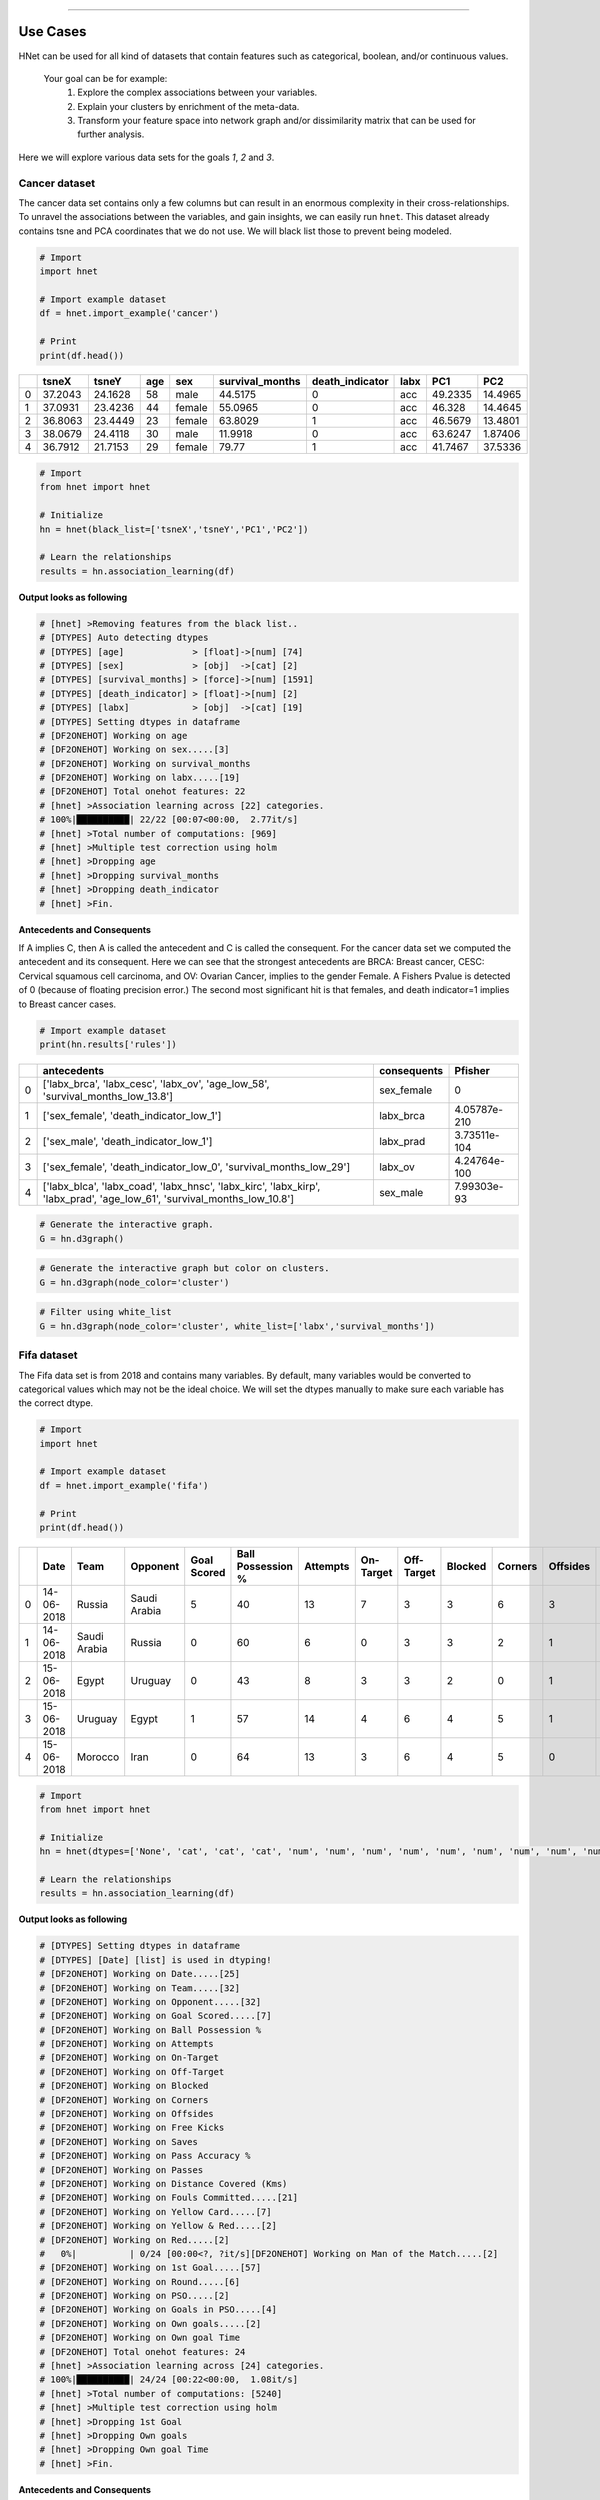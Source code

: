 .. _code_directive:

-------------------------------------


Use Cases
-----------------

HNet can be used for all kind of datasets that contain features such as categorical, boolean, and/or continuous values.

    Your goal can be for example:
        1. Explore the complex associations between your variables.
        2. Explain your clusters by enrichment of the meta-data.
        3. Transform your feature space into network graph and/or dissimilarity matrix that can be used for further analysis.

Here we will explore various data sets for the goals *1*, *2* and *3*.

Cancer dataset
'''''''''''''''''''''

The cancer data set contains only a few columns but can result in an enormous complexity in their cross-relationships.
To unravel the associations between the variables, and gain insights, we can easily run ``hnet``. This dataset already contains tsne and PCA coordinates that we do not use. We will black list those to prevent being modeled.

.. code-block:: python
	
	# Import
	import hnet
	
	# Import example dataset
	df = hnet.import_example('cancer')
	
	# Print
	print(df.head())

	
.. table::

    +----+---------+---------+-------+--------+-------------------+-------------------+--------+---------+----------+
    |    |   tsneX |   tsneY |   age | sex    |   survival_months |   death_indicator | labx   |     PC1 |      PC2 |
    +====+=========+=========+=======+========+===================+===================+========+=========+==========+
    |  0 | 37.2043 | 24.1628 |    58 | male   |           44.5175 |                 0 | acc    | 49.2335 | 14.4965  |
    +----+---------+---------+-------+--------+-------------------+-------------------+--------+---------+----------+
    |  1 | 37.0931 | 23.4236 |    44 | female |           55.0965 |                 0 | acc    | 46.328  | 14.4645  |
    +----+---------+---------+-------+--------+-------------------+-------------------+--------+---------+----------+
    |  2 | 36.8063 | 23.4449 |    23 | female |           63.8029 |                 1 | acc    | 46.5679 | 13.4801  |
    +----+---------+---------+-------+--------+-------------------+-------------------+--------+---------+----------+
    |  3 | 38.0679 | 24.4118 |    30 | male   |           11.9918 |                 0 | acc    | 63.6247 |  1.87406 |
    +----+---------+---------+-------+--------+-------------------+-------------------+--------+---------+----------+
    |  4 | 36.7912 | 21.7153 |    29 | female |           79.77   |                 1 | acc    | 41.7467 | 37.5336  |
    +----+---------+---------+-------+--------+-------------------+-------------------+--------+---------+----------+

     
.. code-block:: python
	
	# Import
	from hnet import hnet
	
	# Initialize
	hn = hnet(black_list=['tsneX','tsneY','PC1','PC2'])

	# Learn the relationships
	results = hn.association_learning(df)


**Output looks as following**

.. code-block:: python

    # [hnet] >Removing features from the black list..
    # [DTYPES] Auto detecting dtypes
    # [DTYPES] [age]             > [float]->[num] [74]
    # [DTYPES] [sex]             > [obj]  ->[cat] [2]
    # [DTYPES] [survival_months] > [force]->[num] [1591]
    # [DTYPES] [death_indicator] > [float]->[num] [2]
    # [DTYPES] [labx]            > [obj]  ->[cat] [19]
    # [DTYPES] Setting dtypes in dataframe
    # [DF2ONEHOT] Working on age
    # [DF2ONEHOT] Working on sex.....[3]
    # [DF2ONEHOT] Working on survival_months
    # [DF2ONEHOT] Working on labx.....[19]
    # [DF2ONEHOT] Total onehot features: 22
    # [hnet] >Association learning across [22] categories.
    # 100%|██████████| 22/22 [00:07<00:00,  2.77it/s]
    # [hnet] >Total number of computations: [969]
    # [hnet] >Multiple test correction using holm
    # [hnet] >Dropping age
    # [hnet] >Dropping survival_months
    # [hnet] >Dropping death_indicator
    # [hnet] >Fin.


**Antecedents and Consequents**

If A implies C, then A is called the antecedent and C is called the consequent.
For the cancer data set we computed the antecedent and its consequent.
Here we can see that the strongest antecedents are BRCA: Breast cancer, CESC: Cervical squamous cell carcinoma, and OV: Ovarian Cancer, implies to the gender Female.
A Fishers Pvalue is detected of 0 (because of floating precision error.)
The second most significant hit is that females, and death indicator=1 implies to Breast cancer cases.

.. code-block:: python
	
	# Import example dataset
	print(hn.results['rules'])


.. table::

    +----+--------------------------------------------------------------------------------------------------------------------------+---------------+--------------+
    |    | antecedents                                                                                                              | consequents   |      Pfisher |
    +====+==========================================================================================================================+===============+==============+
    |  0 | ['labx_brca', 'labx_cesc', 'labx_ov', 'age_low_58', 'survival_months_low_13.8']                                          | sex_female    | 0            |
    +----+--------------------------------------------------------------------------------------------------------------------------+---------------+--------------+
    |  1 | ['sex_female', 'death_indicator_low_1']                                                                                  | labx_brca     | 4.05787e-210 |
    +----+--------------------------------------------------------------------------------------------------------------------------+---------------+--------------+
    |  2 | ['sex_male', 'death_indicator_low_1']                                                                                    | labx_prad     | 3.73511e-104 |
    +----+--------------------------------------------------------------------------------------------------------------------------+---------------+--------------+
    |  3 | ['sex_female', 'death_indicator_low_0', 'survival_months_low_29']                                                        | labx_ov       | 4.24764e-100 |
    +----+--------------------------------------------------------------------------------------------------------------------------+---------------+--------------+
    |  4 | ['labx_blca', 'labx_coad', 'labx_hnsc', 'labx_kirc', 'labx_kirp', 'labx_prad', 'age_low_61', 'survival_months_low_10.8'] | sex_male      | 7.99303e-93  |
    +----+--------------------------------------------------------------------------------------------------------------------------+---------------+--------------+
    

.. code-block:: python

	# Generate the interactive graph.
	G = hn.d3graph()

.. raw:: html

   <iframe src="https://erdogant.github.io/docs/d3graph/cancer/defaults/index.html" height="600px" width="100%", frameBorder="0"></iframe>


.. code-block:: python

	# Generate the interactive graph but color on clusters.
	G = hn.d3graph(node_color='cluster')

.. raw:: html

   <iframe src="https://erdogant.github.io/docs/d3graph/cancer/node_color/index.html" height="600px" width="100%", frameBorder="0"></iframe>


.. code-block:: python

	# Filter using white_list
	G = hn.d3graph(node_color='cluster', white_list=['labx','survival_months'])

.. raw:: html

   <iframe src="https://erdogant.github.io/docs/d3graph/cancer/white_list/" height="600px" width="100%", frameBorder="0"></iframe>


Fifa dataset
'''''''''''''''''''''

The Fifa data set is from 2018 and contains many variables. By default, many variables would be converted to categorical values which may not be the ideal choice.
We will set the dtypes manually to make sure each variable has the correct dtype.

.. code-block:: python

	# Import
	import hnet

	# Import example dataset
	df = hnet.import_example('fifa')
	
	# Print
	print(df.head())

.. table::

    +----+------------+--------------+--------------+---------------+---------------------+------------+-------------+--------------+-----------+-----------+------------+--------------+---------+-------------------+----------+--------------------------+-------------------+---------------+----------------+-------+--------------------+------------+-------------+-------+----------------+-------------+-----------------+
    |    | Date       | Team         | Opponent     |   Goal Scored |   Ball Possession % |   Attempts |   On-Target |   Off-Target |   Blocked |   Corners |   Offsides |   Free Kicks |   Saves |   Pass Accuracy % |   Passes |   Distance Covered (Kms) |   Fouls Committed |   Yellow Card |   Yellow & Red |   Red | Man of the Match   |   1st Goal | Round       | PSO   |   Goals in PSO |   Own goals |   Own goal Time |
    +====+============+==============+==============+===============+=====================+============+=============+==============+===========+===========+============+==============+=========+===================+==========+==========================+===================+===============+================+=======+====================+============+=============+=======+================+=============+=================+
    |  0 | 14-06-2018 | Russia       | Saudi Arabia |             5 |                  40 |         13 |           7 |            3 |         3 |         6 |          3 |           11 |       0 |                78 |      306 |                      118 |                22 |             0 |              0 |     0 | Yes                |         12 | Group Stage | No    |              0 |         nan |             nan |
    +----+------------+--------------+--------------+---------------+---------------------+------------+-------------+--------------+-----------+-----------+------------+--------------+---------+-------------------+----------+--------------------------+-------------------+---------------+----------------+-------+--------------------+------------+-------------+-------+----------------+-------------+-----------------+
    |  1 | 14-06-2018 | Saudi Arabia | Russia       |             0 |                  60 |          6 |           0 |            3 |         3 |         2 |          1 |           25 |       2 |                86 |      511 |                      105 |                10 |             0 |              0 |     0 | No                 |        nan | Group Stage | No    |              0 |         nan |             nan |
    +----+------------+--------------+--------------+---------------+---------------------+------------+-------------+--------------+-----------+-----------+------------+--------------+---------+-------------------+----------+--------------------------+-------------------+---------------+----------------+-------+--------------------+------------+-------------+-------+----------------+-------------+-----------------+
    |  2 | 15-06-2018 | Egypt        | Uruguay      |             0 |                  43 |          8 |           3 |            3 |         2 |         0 |          1 |            7 |       3 |                78 |      395 |                      112 |                12 |             2 |              0 |     0 | No                 |        nan | Group Stage | No    |              0 |         nan |             nan |
    +----+------------+--------------+--------------+---------------+---------------------+------------+-------------+--------------+-----------+-----------+------------+--------------+---------+-------------------+----------+--------------------------+-------------------+---------------+----------------+-------+--------------------+------------+-------------+-------+----------------+-------------+-----------------+
    |  3 | 15-06-2018 | Uruguay      | Egypt        |             1 |                  57 |         14 |           4 |            6 |         4 |         5 |          1 |           13 |       3 |                86 |      589 |                      111 |                 6 |             0 |              0 |     0 | Yes                |         89 | Group Stage | No    |              0 |         nan |             nan |
    +----+------------+--------------+--------------+---------------+---------------------+------------+-------------+--------------+-----------+-----------+------------+--------------+---------+-------------------+----------+--------------------------+-------------------+---------------+----------------+-------+--------------------+------------+-------------+-------+----------------+-------------+-----------------+
    |  4 | 15-06-2018 | Morocco      | Iran         |             0 |                  64 |         13 |           3 |            6 |         4 |         5 |          0 |           14 |       2 |                86 |      433 |                      101 |                22 |             1 |              0 |     0 | No                 |        nan | Group Stage | No    |              0 |           1 |              90 |
    +----+------------+--------------+--------------+---------------+---------------------+------------+-------------+--------------+-----------+-----------+------------+--------------+---------+-------------------+----------+--------------------------+-------------------+---------------+----------------+-------+--------------------+------------+-------------+-------+----------------+-------------+-----------------+

     
.. code-block:: python
	
	# Import
	from hnet import hnet
	
	# Initialize
	hn = hnet(dtypes=['None', 'cat', 'cat', 'cat', 'num', 'num', 'num', 'num', 'num', 'num', 'num', 'num', 'num', 'num', 'num', 'num', 'cat', 'cat', 'cat', 'cat', 'cat', 'cat', 'cat', 'cat', 'cat', 'cat', 'num'])

	# Learn the relationships
	results = hn.association_learning(df)


**Output looks as following**

.. code-block:: python

    # [DTYPES] Setting dtypes in dataframe
    # [DTYPES] [Date] [list] is used in dtyping!
    # [DF2ONEHOT] Working on Date.....[25]
    # [DF2ONEHOT] Working on Team.....[32]
    # [DF2ONEHOT] Working on Opponent.....[32]
    # [DF2ONEHOT] Working on Goal Scored.....[7]
    # [DF2ONEHOT] Working on Ball Possession %
    # [DF2ONEHOT] Working on Attempts
    # [DF2ONEHOT] Working on On-Target
    # [DF2ONEHOT] Working on Off-Target
    # [DF2ONEHOT] Working on Blocked
    # [DF2ONEHOT] Working on Corners
    # [DF2ONEHOT] Working on Offsides
    # [DF2ONEHOT] Working on Free Kicks
    # [DF2ONEHOT] Working on Saves
    # [DF2ONEHOT] Working on Pass Accuracy %
    # [DF2ONEHOT] Working on Passes
    # [DF2ONEHOT] Working on Distance Covered (Kms)
    # [DF2ONEHOT] Working on Fouls Committed.....[21]
    # [DF2ONEHOT] Working on Yellow Card.....[7]
    # [DF2ONEHOT] Working on Yellow & Red.....[2]
    # [DF2ONEHOT] Working on Red.....[2]
    #   0%|          | 0/24 [00:00<?, ?it/s][DF2ONEHOT] Working on Man of the Match.....[2]
    # [DF2ONEHOT] Working on 1st Goal.....[57]
    # [DF2ONEHOT] Working on Round.....[6]
    # [DF2ONEHOT] Working on PSO.....[2]
    # [DF2ONEHOT] Working on Goals in PSO.....[4]
    # [DF2ONEHOT] Working on Own goals.....[2]
    # [DF2ONEHOT] Working on Own goal Time
    # [DF2ONEHOT] Total onehot features: 24
    # [hnet] >Association learning across [24] categories.
    # 100%|██████████| 24/24 [00:22<00:00,  1.08it/s]
    # [hnet] >Total number of computations: [5240]
    # [hnet] >Multiple test correction using holm
    # [hnet] >Dropping 1st Goal
    # [hnet] >Dropping Own goals
    # [hnet] >Dropping Own goal Time
    # [hnet] >Fin.


**Antecedents and Consequents**

The conclusions are mostly about who/what was not doing so well during the matches.
A lot of information seems relevant for improvement of matches. As an example, if you are **not the man of the match**, you will likely have **0 goals**. 
Checkout the Pvalues here. Although they are significant, its less then with the cancer data set for example.
It seems that football is not so complicated after all ;)

.. code-block:: python
	
	# Import example dataset
	print(hn.results['rules'])


.. table::

    +----+---------------------------------------------------+---------------------------------------------------------------------------+---------------------+-------------+
    |    | antecedents_labx                                  | antecedents                                                               | consequents         |     Pfisher |
    +====+===================================================+===========================================================================+=====================+=============+
    |  1 | ['Round' 'Goals in PSO' 'Distance Covered (Kms)'] | ['Round_Group Stage', 'Goals in PSO_0', 'Distance Covered (Kms)_low_104'] | PSO_No              | 7.60675e-11 |
    +----+---------------------------------------------------+---------------------------------------------------------------------------+---------------------+-------------+
    |  2 | ['Round' 'PSO' 'Distance Covered (Kms)']          | ['Round_Group Stage', 'PSO_No', 'Distance Covered (Kms)_low_104']         | Goals in PSO_0      | 7.60675e-11 |
    +----+---------------------------------------------------+---------------------------------------------------------------------------+---------------------+-------------+
    |  3 | ['Man of the Match']                              | ['Man of the Match_No']                                                   | Goal Scored_0       | 1.68161e-06 |
    +----+---------------------------------------------------+---------------------------------------------------------------------------+---------------------+-------------+
    |  4 | ['Goal Scored']                                   | ['Goal Scored_0']                                                         | Man of the Match_No | 1.68161e-06 |
    +----+---------------------------------------------------+---------------------------------------------------------------------------+---------------------+-------------+
    |  5 | ['PSO' 'Goals in PSO']                            | ['PSO_No', 'Goals in PSO_0']                                              | Round_Group Stage   | 0.00195106  |
    +----+---------------------------------------------------+---------------------------------------------------------------------------+---------------------+-------------+ 

Create the network graph. Im not entirely sure what to say about this. Draw your own conclusions ;)

.. code-block:: python

	# Generate the interactive graph.
	G = hn.d3graph()

.. raw:: html

   <iframe src="https://erdogant.github.io/docs/d3graph/fifa_2018/" height="600px" width="100%", frameBorder="0"></iframe>


Census Income dataset
'''''''''''''''''''''''''''''''''''

The adult dataset is to determine whether income exceeds $50K/yr based on census data. Also known as "Census Income" dataset.
This dataset is Multivariate (categorical, and integer variables), contains in total 48842 instances, missing values, and is located in the archives of [UCI](https://archive.ics.uci.edu/ml/).

Lets find out what we can learn from this data set using ``HNet``.

.. code-block:: python
    
    # Import
    import hnet
    
    # Download directly from the archives of UCI using the url location
    df = hnet.import_example(url='https://archive.ics.uci.edu/ml/machine-learning-databases/adult/adult.data')
    # There are no column names so attach it.
    df.columns=['age','workclass','fnlwgt','education','education-num','marital-status','occupation','relationship','race','sex','capital-gain','capital-loss','hours-per-week','native-country','earnings']
    # Examine the results by eye
	print(df.head())

.. table::

    +----+-------+------------------+----------+-------------+-----------------+--------------------+-------------------+----------------+--------+--------+----------------+----------------+------------------+------------------+------------+
    |    |   age | workclass        |   fnlwgt | education   |   education-num | marital-status     | occupation        | relationship   | race   | sex    |   capital-gain |   capital-loss |   hours-per-week | native-country   | earnings   |
    +====+=======+==================+==========+=============+=================+====================+===================+================+========+========+================+================+==================+==================+============+
    |  0 |    50 | Self-emp-not-inc |    83311 | Bachelors   |              13 | Married-civ-spouse | Exec-managerial   | Husband        | White  | Male   |              0 |              0 |               13 | United-States    | <=50K      |
    +----+-------+------------------+----------+-------------+-----------------+--------------------+-------------------+----------------+--------+--------+----------------+----------------+------------------+------------------+------------+
    |  1 |    38 | Private          |   215646 | HS-grad     |               9 | Divorced           | Handlers-cleaners | Not-in-family  | White  | Male   |              0 |              0 |               40 | United-States    | <=50K      |
    +----+-------+------------------+----------+-------------+-----------------+--------------------+-------------------+----------------+--------+--------+----------------+----------------+------------------+------------------+------------+
    |  2 |    53 | Private          |   234721 | 11th        |               7 | Married-civ-spouse | Handlers-cleaners | Husband        | Black  | Male   |              0 |              0 |               40 | United-States    | <=50K      |
    +----+-------+------------------+----------+-------------+-----------------+--------------------+-------------------+----------------+--------+--------+----------------+----------------+------------------+------------------+------------+
    |  3 |    28 | Private          |   338409 | Bachelors   |              13 | Married-civ-spouse | Prof-specialty    | Wife           | Black  | Female |              0 |              0 |               40 | Cuba             | <=50K      |
    +----+-------+------------------+----------+-------------+-----------------+--------------------+-------------------+----------------+--------+--------+----------------+----------------+------------------+------------------+------------+
    |  4 |    37 | Private          |   284582 | Masters     |              14 | Married-civ-spouse | Exec-managerial   | Wife           | White  | Female |              0 |              0 |               40 | United-States    | <=50K      |
    +----+-------+------------------+----------+-------------+-----------------+--------------------+-------------------+----------------+--------+--------+----------------+----------------+------------------+------------------+------------+


.. code-block:: python

    # Import hnet
    from hnet import hnet

    # Set a few variables to float to make sure that these are processed as numeric values.
    cols_as_float = ['age','hours-per-week','capital-loss','capital-gain']
    df[cols_as_float] = df[cols_as_float].astype(float)

    # Black list one of the variables. (I do not now what it does and whether it should be numeric or categoric)
    hn = hnet(black_list=['fnlwgt'])

    # Learn the associations.
    results = hn.association_learning(df)


**Output looks as following**

.. code-block:: python

    # [hnet] >preprocessing : Column names are set to str. and spaces are trimmed.
    # [hnet] >Removing features from the black list..
    # [df2onehot] >Auto detecting dtypes
    # [df2onehot] >[age]            > [float] > [num] [73]
    # [df2onehot] >[workclass]      > [obj]   > [cat] [9]
    # [df2onehot] >[education]      > [obj]   > [cat] [16]
    # [df2onehot] >[education-num]  > [int]   > [cat] [16]
    # [df2onehot] >[marital-status] > [obj]   > [cat] [7]
    # [df2onehot] >[occupation]     > [obj]   > [cat] [15]
    # [df2onehot] >[relationship]   > [obj]   > [cat] [6]
    # [df2onehot] >[race]           > [obj]   > [cat] [5]
    # [df2onehot] >[sex]            > [obj]   > [cat] [2]
    # [df2onehot] >[capital-gain]   > [float] > [num] [119]
    # [df2onehot] >[capital-loss]   > [float] > [num] [92]
    # [df2onehot] >[hours-per-week] > [float] > [num] [94]
    # [df2onehot] >[native-country] > [obj]   > [cat] [42]
    # [df2onehot] >[earnings]       > [obj]   > [cat] [2]
    # [df2onehot] >
    # [df2onehot] >Setting dtypes in dataframe
    # [df2onehot] >Working on age.............[float]
    # [df2onehot] >Working on workclass.......[9]
    # [df2onehot] >Working on education.......[16]
    # [df2onehot] >Working on education-num...[16]
    # [df2onehot] >Working on marital-status..[7]
    # [df2onehot] >Working on occupation......[15]
    # [df2onehot] >Working on relationship....[6]
    # [df2onehot] >Working on race............[5]
    # [df2onehot] >Working on sex.............[2]
    # [df2onehot] >Working on capital-gain....[float]
    # [df2onehot] >Working on capital-loss....[float]
    # [df2onehot] >Working on hours-per-week..[float]
    # [df2onehot] >Working on native-country..[42]
    # [df2onehot] >Working on earnings........[2]
    # [df2onehot] >
    # [df2onehot] >Total onehot features: 117
    #   0%|          | 0/117 [00:00<?, ?it/s][hnet] >Association learning across [117] categories.
    # 100%|██████████| 117/117 [07:43<00:00,  3.96s/it]
    # [hnet] >Total number of computations: [17773]
    # [hnet] >Multiple test correction using holm
    # [hnet] >Dropping age
    # [hnet] >Dropping capital-gain
    # [hnet] >Dropping capital-loss
    # [hnet] >Dropping hours-per-week
    # [hnet] >Fin.


**Antecedents and Consequents**

The conclusions are mostly about who/what was not doing so well during the matches.
A lot of information seems relevant for improvement of matches. As an example, if you are **not the man of the match**, you will likely have **0 goals**. 
Checkout the Pvalues here. Although they are significant, its less then with the cancer data set for example.
It seems that football is not so complicated after all ;)

.. code-block:: python
	
	# Import example dataset
	print(hn.results['rules'])


.. table::

    +----+--------------------------------------------------------------------------+--------------------------------------------------------------------------------------------------------------------------------------------------------------------------------------------------------------------------------------------------------------------------------------------------------------------------------------------------------------------------------------------------------------------------------------------------------------------------------------+--------------------------+-----------+
    |    | antecedents_labx                                                         | antecedents                                                                                                                                                                                                                                                                                                                                                                                                                                                                          | consequents              |   Pfisher |
    +====+==========================================================================+======================================================================================================================================================================================================================================================================================================================================================================================================================================================================================+==========================+===========+
    |  1 | ['workclass' 'education' 'occupation' 'occupation' 'occupation'          | ['workclass_ ?', 'education_ 10th', 'occupation_ ?', 'occupation_ Craft-repair', 'occupation_ Handlers-cleaners', 'occupation_ Machine-op-inspct', 'occupation_ Other-service', 'occupation_ Transport-moving', 'relationship_ Own-child', 'race_ Black', 'earnings_ <=50K', 'hours-per-week_low_40']                                                                                                                                                                                | education-num_6          |         0 |
    |    |  'occupation' 'occupation' 'occupation' 'relationship' 'race' 'earnings' |                                                                                                                                                                                                                                                                                                                                                                                                                                                                                      |                          |           |
    |    |  'hours-per-week']                                                       |                                                                                                                                                                                                                                                                                                                                                                                                                                                                                      |                          |           |
    +----+--------------------------------------------------------------------------+--------------------------------------------------------------------------------------------------------------------------------------------------------------------------------------------------------------------------------------------------------------------------------------------------------------------------------------------------------------------------------------------------------------------------------------------------------------------------------------+--------------------------+-----------+
    |  2 | ['workclass' 'workclass' 'education' 'marital-status' 'occupation'       | ['workclass_ ?', 'workclass_ Private', 'education_ 11th', 'marital-status_ Never-married', 'occupation_ ?', 'occupation_ Handlers-cleaners', 'occupation_ Other-service', 'occupation_ Transport-moving', 'relationship_ Own-child', 'earnings_ <=50K', 'hours-per-week_low_40', 'age_low_28']                                                                                                                                                                                       | education-num_7          |         0 |
    |    |  'occupation' 'occupation' 'occupation' 'relationship' 'earnings'        |                                                                                                                                                                                                                                                                                                                                                                                                                                                                                      |                          |           |
    |    |  'hours-per-week' 'age']                                                 |                                                                                                                                                                                                                                                                                                                                                                                                                                                                                      |                          |           |
    +----+--------------------------------------------------------------------------+--------------------------------------------------------------------------------------------------------------------------------------------------------------------------------------------------------------------------------------------------------------------------------------------------------------------------------------------------------------------------------------------------------------------------------------------------------------------------------------+--------------------------+-----------+
    |  3 | ['education' 'marital-status' 'occupation' 'relationship' 'earnings'     | ['education_ 12th', 'marital-status_ Never-married', 'occupation_ Other-service', 'relationship_ Own-child', 'earnings_ <=50K', 'hours-per-week_low_40', 'age_low_28']                                                                                                                                                                                                                                                                                                               | education-num_8          |         0 |
    |    |  'hours-per-week' 'age']                                                 |                                                                                                                                                                                                                                                                                                                                                                                                                                                                                      |                          |           |
    +----+--------------------------------------------------------------------------+--------------------------------------------------------------------------------------------------------------------------------------------------------------------------------------------------------------------------------------------------------------------------------------------------------------------------------------------------------------------------------------------------------------------------------------------------------------------------------------+--------------------------+-----------+
    |  4 | ['workclass' 'education' 'marital-status' 'marital-status'               | ['workclass_ Private', 'education_ HS-grad', 'marital-status_ Divorced', 'marital-status_ Separated', 'marital-status_ Widowed', 'occupation_ Adm-clerical', 'occupation_ Craft-repair', 'occupation_ Farming-fishing', 'occupation_ Handlers-cleaners', 'occupation_ Machine-op-inspct', 'occupation_ Other-service', 'occupation_ Transport-moving', 'relationship_ Other-relative', 'relationship_ Unmarried', 'race_ Black', 'native-country_ United-States', 'earnings_ <=50K'] | education-num_9          |         0 |
    |    |  'marital-status' 'occupation' 'occupation' 'occupation' 'occupation'    |                                                                                                                                                                                                                                                                                                                                                                                                                                                                                      |                          |           |
    |    |  'occupation' 'occupation' 'occupation' 'relationship' 'relationship'    |                                                                                                                                                                                                                                                                                                                                                                                                                                                                                      |                          |           |
    |    |  'race' 'native-country' 'earnings']                                     |                                                                                                                                                                                                                                                                                                                                                                                                                                                                                      |                          |           |
    +----+--------------------------------------------------------------------------+--------------------------------------------------------------------------------------------------------------------------------------------------------------------------------------------------------------------------------------------------------------------------------------------------------------------------------------------------------------------------------------------------------------------------------------------------------------------------------------+--------------------------+-----------+
    |  5 | ['workclass' 'education' 'education' 'education-num' 'education-num'     | ['workclass_ Local-gov', 'education_ Assoc-acdm', 'education_ HS-grad', 'education-num_12', 'education-num_9', 'occupation_ Adm-clerical', 'relationship_ Not-in-family', 'relationship_ Unmarried', 'sex_ Female', 'native-country_ United-States', 'earnings_ <=50K', 'age_low_42']                                                                                                                                                                                                | marital-status_ Divorced |         0 |
    |    |  'occupation' 'relationship' 'relationship' 'sex' 'native-country'       |                                                                                                                                                                                                                                                                                                                                                                                                                                                                                      |                          |           |
    |    |  'earnings' 'age']                                                       |                                                                                                                                                                                                                                                                                                                                                                                                                                                                                      |                          |           |
    +----+--------------------------------------------------------------------------+--------------------------------------------------------------------------------------------------------------------------------------------------------------------------------------------------------------------------------------------------------------------------------------------------------------------------------------------------------------------------------------------------------------------------------------------------------------------------------------+--------------------------+-----------+


This network is not super huge but it is possible to filter using threshold parameter and the minimum number of edges that a node must contain.

.. code-block:: python

	# Generate the interactive graph.
	G = hn.d3graph()
	# G = hn.d3graph(min_edges=2, threshold=100)

.. raw:: html

   <iframe src="https://erdogant.github.io/docs/d3graph/income/" height="600px" width="100%", frameBorder="0"></iframe>




Cluster enrichment
'''''''''''''''''''''

In case you have detected cluster labels and now you want to know whether there is association between any of the clusters with a (group of) feature(s).
In this example, I will load an cancer data set with pre-computed t-SNE coordinates based on genomic profiles. The t-SNE coordinates I will cluster, and the detected labels are used to determine any assocation with the metadata.

.. code-block:: bash
	
	# For cluster evaluation
	pip install sklearn
	# For easy plotting
	pip install scatterd

.. code-block:: python
	
	# Import
	import hnet
	# Import example dataset
	df = hnet.import_example('cancer')
	# Print
	print(df.head())

.. table::

    +----+---------+---------+-------+--------+-------------------+-------------------+--------+---------+----------+
    |    |   tsneX |   tsneY |   age | sex    |   survival_months |   death_indicator | labx   |     PC1 |      PC2 |
    +====+=========+=========+=======+========+===================+===================+========+=========+==========+
    |  0 | 37.2043 | 24.1628 |    58 | male   |           44.5175 |                 0 | acc    | 49.2335 | 14.4965  |
    +----+---------+---------+-------+--------+-------------------+-------------------+--------+---------+----------+
    |  1 | 37.0931 | 23.4236 |    44 | female |           55.0965 |                 0 | acc    | 46.328  | 14.4645  |
    +----+---------+---------+-------+--------+-------------------+-------------------+--------+---------+----------+
    |  2 | 36.8063 | 23.4449 |    23 | female |           63.8029 |                 1 | acc    | 46.5679 | 13.4801  |
    +----+---------+---------+-------+--------+-------------------+-------------------+--------+---------+----------+
    |  3 | 38.0679 | 24.4118 |    30 | male   |           11.9918 |                 0 | acc    | 63.6247 |  1.87406 |
    +----+---------+---------+-------+--------+-------------------+-------------------+--------+---------+----------+
    |  4 | 36.7912 | 21.7153 |    29 | female |           79.77   |                 1 | acc    | 41.7467 | 37.5336  |
    +----+---------+---------+-------+--------+-------------------+-------------------+--------+---------+----------+

For demonstration purposes, we make a scatter plot with the True cancer labels to show that cancer labels are associated with the clusters.
In many use-cases, your scatterplot would not be colored because you do not know yet which variables fit best the cluster labels.

.. code-block:: python

    # Import
    from scatterd import scatterd
    # Make scatter plot
    scatterd(df['tsneX'],df['tsneY'], label=df['labx'], cmap='Set2', fontcolor=[0,0,0], title='Cancer dataset with True labels')
    # Make scatter plot wihtout colors
    scatterd(df['tsneX'],df['tsneY'], title='Cancer dataset.')


.. |fig1| image:: ../figs/other/cancer_scatter_no_color.png

.. |fig2| image:: ../figs/other/cancer_scatter.png


.. table:: tSNE scatter plot of Cancer patients.
   :align: center

   +---------+---------+
   | |fig1|  | |fig2|  |
   +---------+---------+


Step 1 is to compute the cluster labels based on the tSNE coordinates. We readily have these coordinates computed and can be extracted from the dataframe.
Step 2 is to compute the enrichment of the variables (meta-data) with the cluster labels.

.. code-block:: python
	
	# Import
	import sklearn
	
	# Determine cluster labels
	dbscan = sklearn.cluster.DBSCAN(eps=2)
	labx = dbscan.fit_predict(df[['tsneX','tsneY']])
	print('Number of detected clusters: %d' %(len(np.unique(labx))))
	# Number of detected clusters: 22

.. code-block:: python
	
	# Import
	import hnet

	# Enrichment of clusterlabels with the meta-data
	# results = hnet.enrichment(df[['age', 'sex', 'survival_months', 'death_indicator','labx']], labx)

	# [hnet] >Start making fit..
	# [df2onehot] >Auto detecting dtypes
	# [df2onehot] >[age]			 > [float] > [num] [74]
	# [df2onehot] >[sex]			 > [obj]   > [cat] [2]
	# [df2onehot] >[survival_months] > [force] > [num] [1591]
	# [df2onehot] >[death_indicator] > [float] > [num] [2]
	# [df2onehot] >[labx]			 > [obj]   > [cat] [19]
	# [df2onehot] >
	# [df2onehot] >Setting dtypes in dataframe
	# [hnet] >Analyzing [num] age......................
	# [hnet] >Analyzing [cat] sex......................
	# [hnet] >Analyzing [num] survival_months......................
	# [hnet] >Analyzing [num] death_indicator......................
	# [hnet] >Analyzing [cat] labx......................
	# [hnet] >Multiple test correction using holm
	# [hnet] >Fin
	
	# For demonstration purposes I will only do the true cancer label column.
	results = hnet.enrichment(df[['labx']], labx)

	# Examine the results
	print(results)


When we look at the results (table below), we see in the first column the *category_label*. These are the metadata variables of the dataframe *df* that we gave as an input.
The second columns: *P* stands for P-value, which is the computed significance of the catagory_label with the target variable *y*. In this case, target variable *y* are are the cluster labels *labx*.
A disadvantage of the P value is the limitation of machine precision. This may end up with P-value of 0. The logP is more interesting as these are not capped by machine precision (lower is better).
Note that the target labels in *y* can be significantly enriched more then once. This means that certain *y* are enriched for multiple variables. This may occur because we may need to better estimate the cluster labels or its a mixed group or something else.

.. table::

    +----+------------------+--------------+------------+-------------+-------------+-------------------+----------------+-------------+-----+-----------------+--------------+
    |    | category_label   |            P |       logP |   overlap_X |   popsize_M |   nr_succes_pop_n |   samplesize_N | dtype       |   y | category_name   |         Padj |
    +====+==================+==============+============+=============+=============+===================+================+=============+=====+=================+==============+
    |  0 | acc              | 1.27018e-153 |  -352.056  |          71 |        4674 |                77 |             72 | categorical |   0 | labx            | 5.15692e-151 |
    +----+------------------+--------------+------------+-------------+-------------+-------------------+----------------+-------------+-----+-----------------+--------------+
    |  1 | dlbc             | 3.22319e-51  |  -116.261  |          24 |        4674 |                27 |             48 | categorical |   1 | labx            | 1.29572e-48  |
    +----+------------------+--------------+------------+-------------+-------------+-------------------+----------------+-------------+-----+-----------------+--------------+
    |  2 | kirc             | 4.73559e-219 |  -502.711  |         218 |        4674 |               259 |            398 | categorical |  10 | labx            | 1.94633e-216 |
    +----+------------------+--------------+------------+-------------+-------------+-------------------+----------------+-------------+-----+-----------------+--------------+
    |  3 | kirp             | 2.12553e-166 |  -381.475  |         177 |        4674 |               219 |            398 | categorical |  10 | labx            | 8.65091e-164 |
    +----+------------------+--------------+------------+-------------+-------------+-------------------+----------------+-------------+-----+-----------------+--------------+
    |  4 | kirc             | 8.16897e-20  |   -43.9514 |          15 |        4674 |               259 |             17 | categorical |  11 | labx            | 3.24308e-17  |
    +----+------------------+--------------+------------+-------------+-------------+-------------------+----------------+-------------+-----+-----------------+--------------+
    |  5 | kirp             | 1.26634e-20  |   -45.8156 |          18 |        4674 |               219 |             26 | categorical |  12 | labx            | 5.04005e-18  |
    +----+------------------+--------------+------------+-------------+-------------+-------------------+----------------+-------------+-----+-----------------+--------------+
    |  6 | blca             | 5.65247e-217 |  -497.929  |         157 |        4674 |               265 |            161 | categorical |  13 | labx            | 2.31751e-214 |
    +----+------------------+--------------+------------+-------------+-------------+-------------------+----------------+-------------+-----+-----------------+--------------+
    |  7 | kirp             | 4.18004e-14  |   -30.8059 |           9 |        4674 |               219 |             10 | categorical |  14 | labx            | 1.6553e-11   |
    +----+------------------+--------------+------------+-------------+-------------+-------------------+----------------+-------------+-----+-----------------+--------------+
    |  8 | lgg              | 0            | -1571.11   |         500 |        4674 |               504 |            501 | categorical |  15 | labx            | 0            |
    +----+------------------+--------------+------------+-------------+-------------+-------------------+----------------+-------------+-----+-----------------+--------------+
    |  9 | lihc             | 0            |  -841.979  |         220 |        4674 |               231 |            222 | categorical |  16 | labx            | 0            |
    +----+------------------+--------------+------------+-------------+-------------+-------------------+----------------+-------------+-----+-----------------+--------------+
    | 10 | luad             | 0            | -1172.91   |         397 |        4674 |               427 |            419 | categorical |  17 | labx            | 0            |
    +----+------------------+--------------+------------+-------------+-------------+-------------------+----------------+-------------+-----+-----------------+--------------+
    | 11 | ov               | 0            |  -963.047  |         256 |        4674 |               262 |            258 | categorical |  18 | labx            | 0            |
    +----+------------------+--------------+------------+-------------+-------------+-------------------+----------------+-------------+-----+-----------------+--------------+
    | 12 | brca             | 0            |  -846.29   |         745 |        4674 |               761 |           1653 | categorical |   2 | labx            | 0            |
    +----+------------------+--------------+------------+-------------+-------------+-------------------+----------------+-------------+-----+-----------------+--------------+
    | 13 | cesc             | 1.49892e-49  |  -112.422  |         172 |        4674 |               205 |           1653 | categorical |   2 | labx            | 5.99569e-47  |
    +----+------------------+--------------+------------+-------------+-------------+-------------------+----------------+-------------+-----+-----------------+--------------+
    | 14 | hnsc             | 1.9156e-212  |  -487.498  |         463 |        4674 |               474 |           1653 | categorical |   2 | labx            | 7.83481e-210 |
    +----+------------------+--------------+------------+-------------+-------------+-------------------+----------------+-------------+-----+-----------------+--------------+
    | 15 | lusc             | 6.20884e-51  |  -115.606  |         159 |        4674 |               182 |           1653 | categorical |   2 | labx            | 2.48975e-48  |
    +----+------------------+--------------+------------+-------------+-------------+-------------------+----------------+-------------+-----+-----------------+--------------+
    | 16 | prad             | 0            | -1241.55   |         356 |        4674 |               360 |            357 | categorical |  20 | labx            | 0            |
    +----+------------------+--------------+------------+-------------+-------------+-------------------+----------------+-------------+-----+-----------------+--------------+
    | 17 | laml             | 4.39155e-312 |  -716.927  |         166 |        4674 |               167 |            167 | categorical |   3 | labx            | 1.80932e-309 |
    +----+------------------+--------------+------------+-------------+-------------+-------------------+----------------+-------------+-----+-----------------+--------------+
    | 18 | paad             | 2.14906e-54  |  -123.575  |          19 |        4674 |                20 |             21 | categorical |   4 | labx            | 8.6822e-52   |
    +----+------------------+--------------+------------+-------------+-------------+-------------------+----------------+-------------+-----+-----------------+--------------+
    | 19 | cesc             | 1.11451e-28  |   -64.364  |          21 |        4674 |               205 |             24 | categorical |   5 | labx            | 4.44688e-26  |
    +----+------------------+--------------+------------+-------------+-------------+-------------------+----------------+-------------+-----+-----------------+--------------+
    | 20 | coad             | 1.16815e-193 |  -444.244  |         122 |        4674 |               134 |            161 | categorical |   6 | labx            | 4.76605e-191 |
    +----+------------------+--------------+------------+-------------+-------------+-------------------+----------------+-------------+-----+-----------------+--------------+
    | 21 | read             | 4.83245e-52  |  -118.159  |          33 |        4674 |                34 |            161 | categorical |   6 | labx            | 1.94748e-49  |
    +----+------------------+--------------+------------+-------------+-------------+-------------------+----------------+-------------+-----+-----------------+--------------+
    | 22 | coad             | 3.71058e-13  |   -28.6224 |           7 |        4674 |               134 |              8 | categorical |   7 | labx            | 1.46568e-10  |
    +----+------------------+--------------+------------+-------------+-------------+-------------------+----------------+-------------+-----+-----------------+--------------+
    | 23 | kich             | 5.97831e-124 |  -283.732  |          59 |        4674 |                66 |             65 | categorical |   8 | labx            | 2.42122e-121 |
    +----+------------------+--------------+------------+-------------+-------------+-------------------+----------------+-------------+-----+-----------------+--------------+
    | 24 | kich             | 1.2301e-06   |   -13.6084 |           3 |        4674 |                66 |              7 | categorical |   9 | labx            | 0.00048466   |
    +----+------------------+--------------+------------+-------------+-------------+-------------------+----------------+-------------+-----+-----------------+--------------+

Lets compute for each cluster label *y*, the most significantly enriched category label.

.. code-block:: python

	from scatterd import scatterd

	# Import
	out = results.loc[results.groupby(by='y')['logP'].idxmin()]
	enriched_label = pd.DataFrame(labx.astype(str))

	for i in range(out.shape[0]):
		enriched_label = enriched_label.replace(out['y'].iloc[i], out['category_label'].iloc[i])

	# Scatterplot of the cluster numbers
	scatterd(df['tsneX'],df['tsneY'], label=labx, fontcolor=[0,0,0])

	# Scatterplot of the significantly enriched cancer labels
	scatterd(df['tsneX'],df['tsneY'], label=enriched_label.values.ravel(), fontcolor=[0,0,0], cmap='Set2', title='Significantly enriched cancer labels')


.. |fig3| image:: ../figs/other/cancer_clusters.png

.. |fig4| image:: ../figs/other/cancer_clusters_enriched.png

.. table:: Scatter plot of detected cluster and significantly enriched cancer labels for each of the clusters.
   :align: center

   +---------+---------+
   | |fig3|  | |fig4|  |
   +---------+---------+


It can bee seen that the most significantly enriched cancer labels for the clusters do represent the true labels very well.

.. raw:: html

	<hr>
	<center>
		<script async type="text/javascript" src="//cdn.carbonads.com/carbon.js?serve=CEADP27U&placement=erdogantgithubio" id="_carbonads_js"></script>
	</center>
	<hr>

